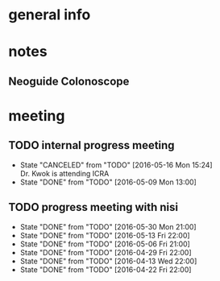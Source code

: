 * general info
  :PROPERTIES:
  :Directory: file:~/Work/NISI/
  :END:
* notes

** Neoguide Colonoscope

* meeting
  
** TODO internal progress meeting
   SCHEDULED: <2016-07-11 Mon 11:00 +1w>
   - State "CANCELED"   from "TODO"       [2016-05-16 Mon 15:24] \\
     Dr. Kwok is attending ICRA
   - State "DONE"       from "TODO"           [2016-05-09 Mon 13:00]
   :PROPERTIES:
   :LAST_REPEAT: [2016-05-19 Thu 15:24]
   :END:
** TODO progress meeting with nisi
   SCHEDULED: <2016-06-17 Fri 20:30>
   - State "DONE"       from "TODO"       [2016-05-30 Mon 21:00]
   - State "DONE"       from "TODO"       [2016-05-13 Fri 22:00]
   - State "DONE"       from "TODO"       [2016-05-06 Fri 21:00]
   - State "DONE"       from "TODO"       [2016-04-29 Fri 22:00]
   - State "DONE"       from "TODO"       [2016-04-13 Wed 22:00]
   - State "DONE"       from "TODO"       [2016-04-22 Fri 22:00]
   :PROPERTIES:
   :Directory: [[file:~/Work/NISI/SRC/meeting%20records/][file:~/Work/NISI/SRC/meeting records/]]
   :LAST_REPEAT: [2016-06-02 Thu 16:04]
   :END:      


